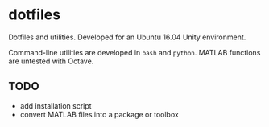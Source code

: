 * dotfiles

Dotfiles and utilities. Developed for an Ubuntu 16.04 Unity environment.

Command-line utilities are developed in ~bash~ and ~python~. MATLAB functions are untested with Octave.

** TODO

+ add installation script
+ convert MATLAB files into a package or toolbox
